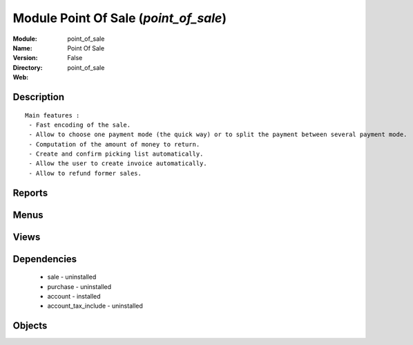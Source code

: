 
Module Point Of Sale (*point_of_sale*)
======================================
:Module: point_of_sale
:Name: Point Of Sale
:Version: False
:Directory: point_of_sale
:Web: 

Description
-----------

::
  
    
  Main features :
   - Fast encoding of the sale.
   - Allow to choose one payment mode (the quick way) or to split the payment between several payment mode.
   - Computation of the amount of money to return.
   - Create and confirm picking list automatically.
   - Allow the user to create invoice automatically.
   - Allow to refund former sales.
  
      

Reports
-------

Menus
-------

Views
-----

Dependencies
------------

 * sale - uninstalled

 * purchase - uninstalled

 * account - installed

 * account_tax_include - uninstalled

Objects
-------